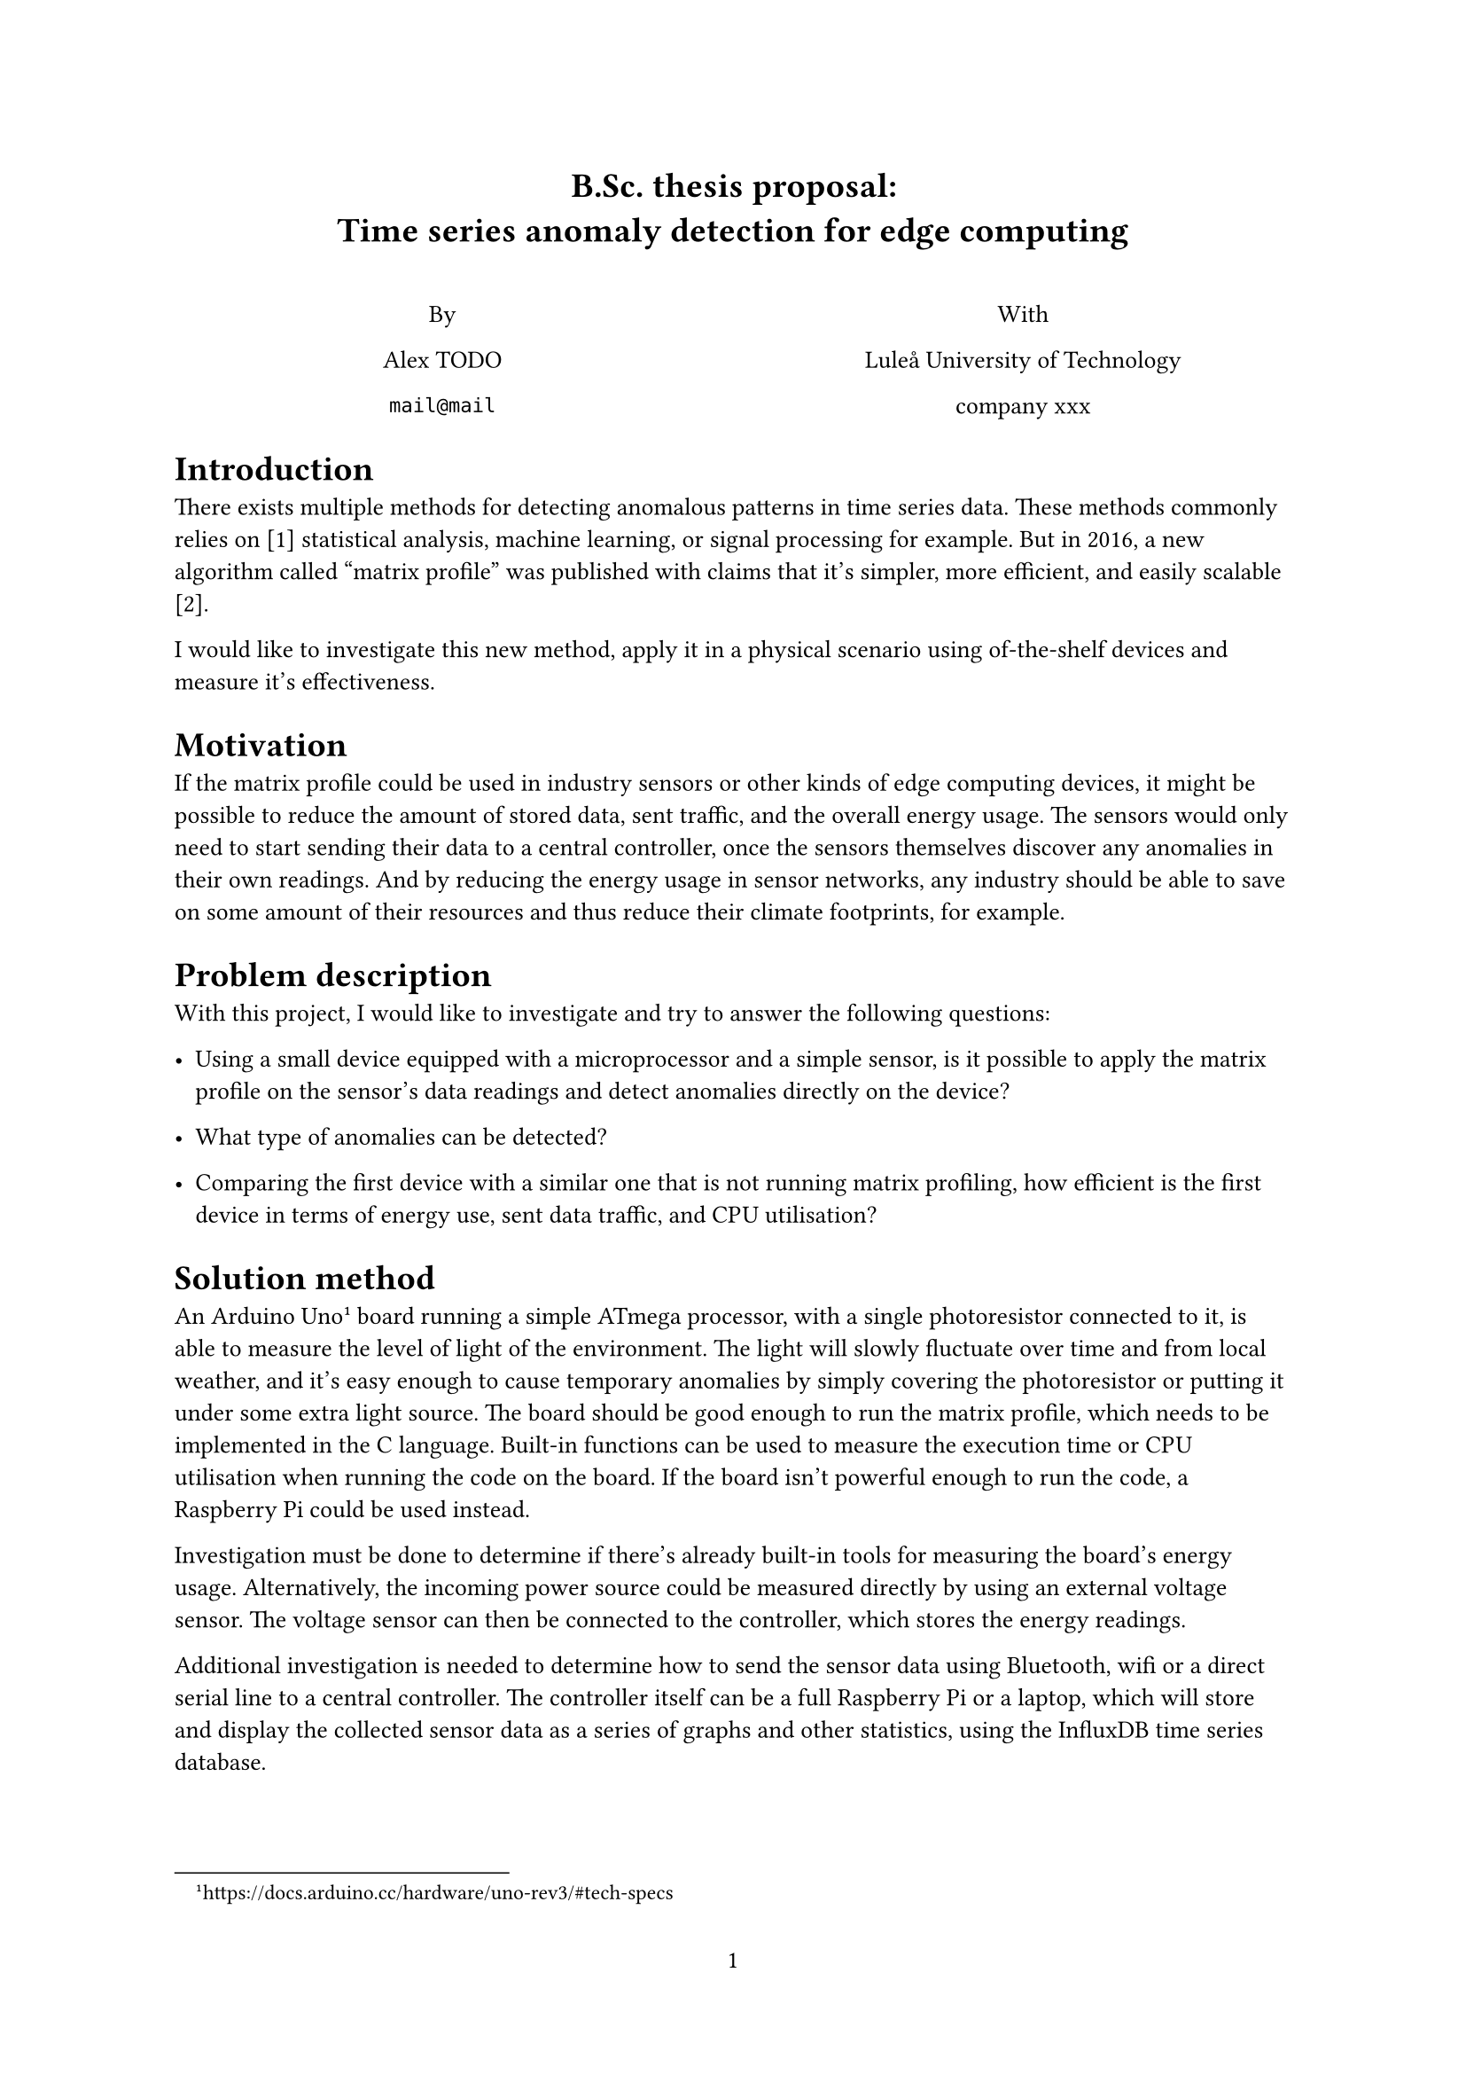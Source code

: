 
#set text(size: 10pt)
#set page(numbering: "1")

// Add inline bibliography
#let bibitem(body) = figure(kind: "bibitem", body, supplement: none)
// Display the list of references.
#show figure.where(kind: "bibitem"): it => {
	align(left,
		box(width: 2em, it.counter.display("[1]")) + it.body + parbreak()
	)
}
// Display citation
#show ref: it => {
	let e = it.element
	if e != none and e.func() == figure and e.kind == "bibitem" {
		// Display a citation
		numbering("[1]", ..e.counter.at(e.location()))
	} else {
		it // Displays the original reference
	}
}

#align(center, [
	= B.Sc. thesis proposal: \ Time series anomaly detection for edge computing

	\

	#columns(2, [
		By

		Alex TODO

		`mail@mail`

		#colbreak()

		With

		Luleå University of Technology

		company xxx
	])
])

////////////////////////////////////////////////////////////////////////////////

= Introduction

There exists multiple methods for detecting anomalous patterns in time series data.
These methods commonly relies on @methods statistical analysis, machine learning,
or signal processing for example.
But in 2016, a new algorithm called "matrix profile" was published with
claims that it's simpler, more efficient, and easily scalable @matrix.

I would like to investigate this new method, apply it in a physical scenario using
of-the-shelf devices and measure it's effectiveness.


= Motivation

If the matrix profile could be used in industry sensors or other kinds of edge computing
devices, it might be possible to reduce the amount of stored data, sent traffic,
and the overall energy usage.
The sensors would only need to start sending their data to a central controller,
once the sensors themselves discover any anomalies in their own readings.
And by reducing the energy usage in sensor networks, any industry should be able to
save on some amount of their resources and thus reduce their climate footprints, for example.


= Problem description

With this project, I would like to investigate and try to answer the following questions:

- Using a small device equipped with a microprocessor and a simple sensor,
  is it possible to apply the matrix profile on the sensor's data readings and
  detect anomalies directly on the device?

- What type of anomalies can be detected?

- Comparing the first device with a similar one that is not running matrix profiling,
  how efficient is the first device in terms of energy use, sent data traffic,
  and CPU utilisation?


= Solution method

An Arduino Uno
#footnote[https://docs.arduino.cc/hardware/uno-rev3/#tech-specs]
board running a simple ATmega processor, with a single photoresistor
connected to it, is able to measure the level of light of the environment.
The light will slowly fluctuate over time and from local weather, and it's easy
enough to cause temporary anomalies by simply covering the photoresistor or putting
it under some extra light source.
The board should be good enough to run the matrix profile, which needs to be implemented
in the C language.
Built-in functions can be used to measure the execution time or CPU utilisation
when running the code on the board.
If the board isn't powerful enough to run the code, a Raspberry Pi could be used instead.

Investigation must be done to determine if there's already built-in
tools for measuring the board's energy usage. Alternatively, the incoming power source
could be measured directly by using an external voltage sensor.
The voltage sensor can then be connected to the controller, which stores the energy readings.

Additional investigation is needed to determine how to send the sensor data using
Bluetooth, wifi or a direct serial line to a central controller.
The controller itself can be a full Raspberry Pi or a laptop, which will store and
display the collected sensor data as a series of graphs and other statistics,
using the InfluxDB time series database.
//The statistics can then be used to measure the effectiveness and be compared with
//similar data from a second board, that is not running matrix profile.


= Expected outcomes

The first board running matrix profile should be able to identify and send a
warning whenever it discovers an anomaly in the sensor data from the photoresistor.
The warnings must be stored on the controller, along with the other sensor data.

Using the full sensor data from the second board, the controller should run an alternative,
pre-built implementation or framework of matrix profile.
It should be able to
find similar
anomalies and warnings as the first board. This will prove that the C implementation
was done correctly.

Finally, by using the statistics collected in InfluxDB it will be possible to measure
the energy effectiveness and do a comparison between both Arduino boards.
Hopefully, the board running matrix profile will have a lower energy usage
(despite running more code) as it needs to send less data and use the wireless
connection to a lesser extent.


= Supervision

External supervisor at SysPartner:

- company person (`peron@company`)

Internal supervisor at LTU:

- Undecided

= Time plan

- Week 1: Find and study previous work done, run reference implementation (done in Python, for example) on artificial data.
- Week 2: Setup the first board, start developing C implementation of matrix profile.
- Week 3: Finish implementation and test it on the board.
- Week 4: Investigate and implement sending data wirelessly (preferable) from the board.
- Week 5: Investigate how to measure energy usage, setup extra sensors if required.
- Week 6: Finish both investigations and apply new implementations on the board.
- Week 7: Setup controller and InfluxDB, start collecting sensor data and energy usage.
- Week 8: Setup second board without matrix profile, let it send full sensor data and start analysing the statistics.
- Week 9: Finish the analysis and comparison of both boards, write up the results.
- Week 10: Intentional left as a spare, in case of problems.


////////////////////////////////////////////////////////////////////////////////

= References

#bibitem[
	Neri Van Otten,
	_Top 8 Most Useful Anomaly Detection Algorithms For Time Series And Common Libraries For Implementation_,
	2023-03-18,
	https://spotintelligence.com/2023/03/18/anomaly-detection-for-time-series/
] <methods>

#bibitem[
	Eamonn Keogh,
	_The UCR Matrix Profile Page_,
	undated,
	https://www.cs.ucr.edu/~eamonn/MatrixProfile.html
] <matrix>

